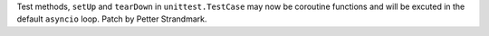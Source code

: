 Test methods,  ``setUp`` and ``tearDown`` in ``unittest.TestCase`` may now be
coroutine functions and will be excuted in the default ``asyncio`` loop.
Patch by Petter Strandmark.
